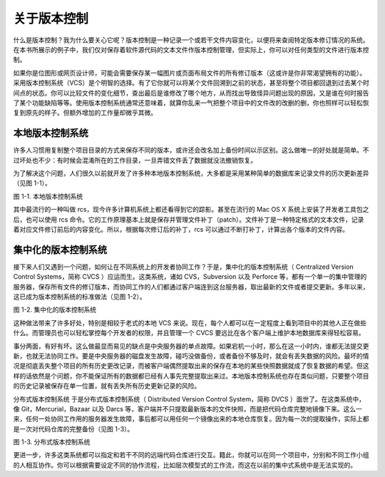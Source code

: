 关于版本控制
=================


什么是版本控制？我为什么要关心它呢？版本控制是一种记录一个或若干文件内容变化，以便将来查阅特定版本修订情况的系统。在本书所展示的例子中，我们仅对保存着软件源代码的文本文件作版本控制管理，但实际上，你可以对任何类型的文件进行版本控制。

如果你是位图形或网页设计师，可能会需要保存某一幅图片或页面布局文件的所有修订版本（这或许是你非常渴望拥有的功能）。采用版本控制系统（VCS）是个明智的选择。有了它你就可以将某个文件回溯到之前的状态，甚至将整个项目都回退到过去某个时间点的状态。你可以比较文件的变化细节，查出最后是谁修改了哪个地方，从而找出导致怪异问题出现的原因，又是谁在何时报告了某个功能缺陷等等。使用版本控制系统通常还意味着，就算你乱来一气把整个项目中的文件改的改删的删，你也照样可以轻松恢复到原先的样子。但额外增加的工作量却微乎其微。

本地版本控制系统
-------------------------

许多人习惯用复制整个项目目录的方式来保存不同的版本，或许还会改名加上备份时间以示区别。这么做唯一的好处就是简单。不过坏处也不少：有时候会混淆所在的工作目录，一旦弄错文件丢了数据就没法撤销恢复。

为了解决这个问题，人们很久以前就开发了许多种本地版本控制系统，大多都是采用某种简单的数据库来记录文件的历次更新差异（见图 1-1）。

.. image:: /_static/images/18333fig0101-tn.png

图 1-1. 本地版本控制系统

其中最流行的一种叫做 rcs，现今许多计算机系统上都还看得到它的踪影。甚至在流行的 Mac OS X 系统上安装了开发者工具包之后，也可以使用 rcs 命令。它的工作原理基本上就是保存并管理文件补丁（patch）。文件补丁是一种特定格式的文本文件，记录着对应文件修订前后的内容变化。所以，根据每次修订后的补丁，rcs 可以通过不断打补丁，计算出各个版本的文件内容。

集中化的版本控制系统
-------------------------

接下来人们又遇到一个问题，如何让在不同系统上的开发者协同工作？于是，集中化的版本控制系统（ Centralized Version Control Systems，简称 CVCS ）应运而生。这类系统，诸如 CVS，Subversion 以及 Perforce 等，都有一个单一的集中管理的服务器，保存所有文件的修订版本，而协同工作的人们都通过客户端连到这台服务器，取出最新的文件或者提交更新。多年以来，这已成为版本控制系统的标准做法（见图 1-2）。

.. image:: /_static/images/18333fig0102-tn.png

图 1-2. 集中化的版本控制系统

这种做法带来了许多好处，特别是相较于老式的本地 VCS 来说。现在，每个人都可以在一定程度上看到项目中的其他人正在做些什么。而管理员也可以轻松掌控每个开发者的权限，并且管理一个 CVCS 要远比在各个客户端上维护本地数据库来得轻松容易。

事分两面，有好有坏。这么做最显而易见的缺点是中央服务器的单点故障。如果宕机一小时，那么在这一小时内，谁都无法提交更新，也就无法协同工作。要是中央服务器的磁盘发生故障，碰巧没做备份，或者备份不够及时，就会有丢失数据的风险。最坏的情况是彻底丢失整个项目的所有历史更改记录，而被客户端偶然提取出来的保存在本地的某些快照数据就成了恢复数据的希望。但这样的话依然是个问题，你不能保证所有的数据都已经有人事先完整提取出来过。本地版本控制系统也存在类似问题，只要整个项目的历史记录被保存在单一位置，就有丢失所有历史更新记录的风险。

分布式版本控制系统
于是分布式版本控制系统（ Distributed Version Control System，简称 DVCS ）面世了。在这类系统中，像 Git，Mercurial，Bazaar 以及 Darcs 等，客户端并不只提取最新版本的文件快照，而是把代码仓库完整地镜像下来。这么一来，任何一处协同工作用的服务器发生故障，事后都可以用任何一个镜像出来的本地仓库恢复。因为每一次的提取操作，实际上都是一次对代码仓库的完整备份（见图 1-3）。

.. image:: /_static/images/18333fig0103-tn.png

图 1-3. 分布式版本控制系统

更进一步，许多这类系统都可以指定和若干不同的远端代码仓库进行交互。籍此，你就可以在同一个项目中，分别和不同工作小组的人相互协作。你可以根据需要设定不同的协作流程，比如层次模型式的工作流，而这在以前的集中式系统中是无法实现的。